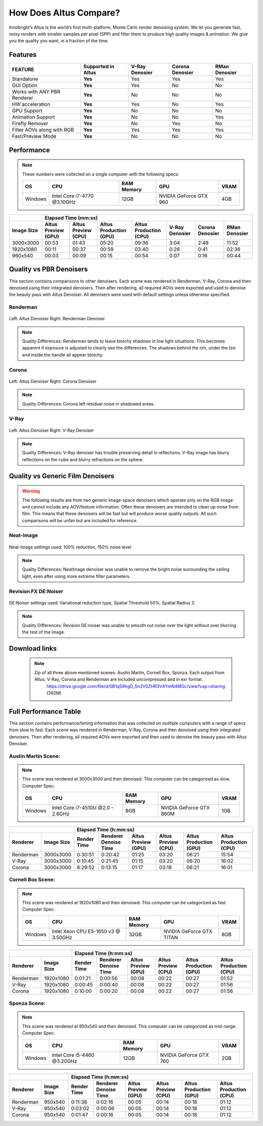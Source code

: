 .. role:: red

How Does Altus Compare?
-----------------------

Innobright’s Altus is the world’s first multi-platform, Monte Carlo render denoising system. We let you generate fast, noisy renders with smaller samples per pixel (SPP) and filter them to produce high quality images & animation. We give you the quality you want, in a fraction of the time.


.. This will change the background color of a table cell. Used to highlight Altus features.
.. role:: gbg

.. raw:: html

   <script type="text/javascript" src="http://ajax.googleapis.com/ajax/libs/jquery/1.7.1/jquery.min.js"></script>
   <script>
     $(document).ready(function() {
       $('.gbg').parent().addClass('gbg-parent');
     });
   </script>
   <style>
      .gbg-parent {background-color:#D5FFCB;}
   </style>


Features
========

+-----------------------------+-------------------------+--------------------------------+----------------------------------+--------------------------------+ 
| **FEATURE**                 |:gbg:`Supported in Altus`| **V-Ray Denosier**             | **Corona Denosier**              | **RMan Denosier**              |
+=============================+=========================+================================+==================================+================================+ 
| Standalone                  |        **Yes**          |              Yes               |             Yes                  |             Yes                |
+-----------------------------+-------------------------+--------------------------------+----------------------------------+--------------------------------+ 
| GUI Option                  |        **Yes**          |              Yes               |              No                  |             No                 |
+-----------------------------+-------------------------+--------------------------------+----------------------------------+--------------------------------+ 
| Works with ANY PBR Renderer |        **Yes**          |              No                |              No                  |             No                 |
+-----------------------------+-------------------------+--------------------------------+----------------------------------+--------------------------------+ 
| HW acceleration             |        **Yes**          |              Yes               |              No                  |             Yes                |
+-----------------------------+-------------------------+--------------------------------+----------------------------------+--------------------------------+ 
| GPU Support                 |        **Yes**          |              No                |              No                  |             No                 |
+-----------------------------+-------------------------+--------------------------------+----------------------------------+--------------------------------+ 
| Animation Support           |        **Yes**          |              No                |              No                  |             Yes                |
+-----------------------------+-------------------------+--------------------------------+----------------------------------+--------------------------------+ 
| Firefly Remover             |        **Yes**          |              No                |              Yes                 |             No                 |
+-----------------------------+-------------------------+--------------------------------+----------------------------------+--------------------------------+ 
| Filter AOVs along with RGB  |        **Yes**          |              Yes               |              Yes                 |             Yes                |
+-----------------------------+-------------------------+--------------------------------+----------------------------------+--------------------------------+ 
| Fast/Preview Mode           |        **Yes**          |              No                |              No                  |             No                 |
+-----------------------------+-------------------------+--------------------------------+----------------------------------+--------------------------------+ 


Performance 
===========

.. Note::
    These numbers were collected on a single computer with the following specs:

    +------------+------------------------------------+--------------------------+--------------------------+--------------------------+
    | **OS**     | **CPU**                            | **RAM Memory**           | **GPU**                  |  **VRAM**                |
    +============+====================================+==========================+==========================+==========================+
    | Windows    |   Intel Core i7-4770 @3.10GHz      |      12GB                |  NVIDIA GeForce GTX 960  |    4GB                   |
    +------------+------------------------------------+--------------------------+--------------------------+--------------------------+

+--------------------+--------------------------+--------------------------+----------------------------------+----------------------------------+----------------------------------+----------------------------------+--------------------------------+
|                    |                                                                         Elapsed Time (mm:ss)                                                                                                                                     |
+--------------------+--------------------------+--------------------------+----------------------------------+----------------------------------+----------------------------------+----------------------------------+--------------------------------+
| **Image Size**     |:gbg:`Altus Preview (GPU)`|:gbg:`Altus Preview (CPU)`| :gbg:`Altus Production (GPU)`    | :gbg:`Altus Production (CPU)`    |   **V-Ray Denosier**             | **Corona Denosier**              | **RMan Denosier**              |
+====================+==========================+==========================+==================================+==================================+==================================+==================================+================================+
| 3000x3000          |         00:53            |         01:43            |              05:20               |              09:36               |             3:04                 |            2:49                  |         11:52                  |
+--------------------+--------------------------+--------------------------+----------------------------------+----------------------------------+----------------------------------+----------------------------------+--------------------------------+
| 1920x1080          |         00:11            |         00:37            |              00:59               |              03:40               |             0:26                 |            0:41                  |         02:36                  |
+--------------------+--------------------------+--------------------------+----------------------------------+----------------------------------+----------------------------------+----------------------------------+--------------------------------+
|  960x540           |         00:03            |         00:09            |              00:15               |              00:54               |             0:07                 |            0:16                  |         00:44                  |
+--------------------+--------------------------+--------------------------+----------------------------------+----------------------------------+----------------------------------+----------------------------------+--------------------------------+


Quality vs PBR Denoisers
========================

This section contains comparisons to other denoisers. Each scene was rendered in Renderman, V-Ray, Corona and then denoised using their integrated denoisers.
Then after rendering, all required AOVs were exported and used to denoise the beauty pass with Altus Denoiser.  All denoisers were used with default settings unless otherwise specified.

Renderman
#########
.. figure:: ./images/Altus-Renderman_diff_closeUp.png
   :scale: 150 %
   :align: center

   Left: Altus Denoiser   Right: Renderman Denoiser

.. Note::

   Quality Differences: Renderman tends to leave blotchy shadows in low light situations.  This becomes apparent if exposure is adjusted to clearly see the differences.  The shadows behind the rim, under the tire and inside the handle all appear blotchy.



Corona
######

.. figure:: ./images/Altus-Sponza_diff_corona.png
   :scale: 150 %
   :align: center

   Left: Altus Denoiser   Right: Corona Denoiser

.. Note::

   Quality Differences: Corona left residual noise in shadowed areas.

V-Ray
####

.. figure:: ./images/Altus-Vray_coronell_diff.png
   :scale: 150 %
   :align: center

   Left: Altus Denoiser   Right: V-Ray Denoiser

.. Note::

   Quality Differences: V-Ray denoiser has trouble preserving detail in reflections.  V-Ray image has blurry reflections on the cube and blurry refractions on the sphere.



Quality vs Generic Film Denoisers
=================================

.. Warning::  

    The following results are from two generic image-space denoisers which operate only on the RGB image and cannot include any AOV/feature information.  Often these denoisers are intended to clean up noise from film.  This means that these denoisers will be fast but will produce worse quality outputs.  All such comparisons will be unfair but are included for reference. 

Neat-Image
##########

.. figure:: ./images/Altus-NeatImage_diff.jpg
   :scale: 150 %
   :align: center

   Neat-Image settings used: 100% reduction, 150% noise level

.. Note::

   Quality Differences: NeatImage denoiser was unable to remove the bright noise surrounding the ceiling light, even after using more extreme filter parameters. 

Revision FX DE:Noiser
#####################

.. figure:: ./images/Cornell_Rev_Denoiser.png
   :scale: 150 %
   :align: center

   DE:Noiser settings used:  Variational reduction type, Spatial Threshold 50%, Spatial Radius 3.


.. Note::

   Quality Differences: Revision DE:noiser was unable to smooth out noise over the light without over blurring the rest of the image.


Download links
==============

    .. Note:: 
        
        Zip of all three above mentioned scenes: Austin Martin, Cornell Box, Sponza.  Each output from Altus, V-Ray, Corona and Renderman are included uncompressed and in exr format.
            https://drive.google.com/file/d/0B1qS9hgD_Sn2V0ZHR3V4YmN4MGc/view?usp=sharing  (392M)


Full Performance Table
======================

This section contains performance/timing information that was collected on multiple computers with a range of specs from slow to fast.  Each scene was rendered in Renderman, V-Ray, Corona and then denoised using their integrated denoisers.
Then after rendering, all required AOVs were exported and then used to denoise the beauty pass with Altus Denoiser.


Austin Martin Scene:
####################    

.. Note::

    This scene was rendered at 3000x3000 and then denoised.  This computer can be categorized as slow.  Computer Spec:

    +------------+------------------------------------+--------------------------+--------------------------+--------------------------+
    | **OS**     | **CPU**                            | **RAM Memory**           | **GPU**                  |  **VRAM**                |
    +============+====================================+==========================+==========================+==========================+
    | Windows    |  Intel Core i7-4510U @2.0 - 2.6GHz |      8GB                 |  NVIDIA GeForce GTX 860M |    1GB                   |
    +------------+------------------------------------+--------------------------+--------------------------+--------------------------+

+--------------------+--------------------------+--------------------------+----------------------------------+----------------------------------+----------------------------------+----------------------------------+----------+
|                                               |                                                                       Elapsed Time (h:mm:ss)                                                                                    |
+--------------------------+--------------------+--------------------------+--------------------------+--------------------------+--------------------------+----------------------------------+----------------------------------+
|      Renderer            | **Image Size**     |      Render Time         |   Renderer Denoise Time  |:gbg:`Altus Preview (GPU)`|:gbg:`Altus Preview (CPU)`| :gbg:`Altus Production (GPU)`    | :gbg:`Altus Production (CPU)`    |
+==========================+====================+==========================+==========================+==========================+==========================+==================================+==================================+
|       Renderman          | 3000x3000          |       0:30:51            |       0:20:42            |         01:25            |         03:20            |              06:21               |              15:54               |
+--------------------------+--------------------+--------------------------+--------------------------+--------------------------+--------------------------+----------------------------------+----------------------------------+
|       V-Ray              | 3000x3000          |       0:10:45            |       0:21:45            |         01:15            |         03:20            |              06:20               |              16:02               |
+--------------------------+--------------------+--------------------------+--------------------------+--------------------------+--------------------------+----------------------------------+----------------------------------+
|       Corona             | 3000x3000          |       8:29:52            |       0:13:15            |         01:17            |         03:19            |              06:21               |              16:01               |
+--------------------------+--------------------+--------------------------+--------------------------+--------------------------+--------------------------+----------------------------------+----------------------------------+



Cornell Box Scene:
##################

.. Note::

    This scene was rendered at 1920x1080 and then denoised.  This computer can be categorized as fast.  Computer Spec:

    +------------+------------------------------------+--------------------------+--------------------------+--------------------------+
    | **OS**     | **CPU**                            | **RAM Memory**           | **GPU**                  |  **VRAM**                |
    +============+====================================+==========================+==========================+==========================+
    | Windows    |Intel Xeon CPU E5-1650 v3 @ 3.50GHz |      32GB                |NVIDIA GeForce GTX TITAN  |    8GB                   |
    +------------+------------------------------------+--------------------------+--------------------------+--------------------------+

+--------------------+--------------------------+--------------------------+----------------------------------+----------------------------------+----------------------------------+----------------------------------+----------+
|                                               |                                                                    Elapsed Time (h:mm:ss)                                                                                       |
+--------------------------+--------------------+--------------------------+--------------------------+--------------------------+--------------------------+----------------------------------+----------------------------------+
|      Renderer            | **Image Size**     |      Render Time         |   Renderer Denoise Time  |:gbg:`Altus Preview (GPU)`|:gbg:`Altus Preview (CPU)`| :gbg:`Altus Production (GPU)`    | :gbg:`Altus Production (CPU)`    |
+==========================+====================+==========================+==========================+==========================+==========================+==================================+==================================+
|       Renderman          | 1920x1080          |       0:01:21            |       0:00:56            |         00:08            |         00:22            |              00:27               |              01:52               |
+--------------------------+--------------------+--------------------------+--------------------------+--------------------------+--------------------------+----------------------------------+----------------------------------+
|       V-Ray              | 1920x1080          |       0:00:45            |       0:00:40            |         00:08            |         00:22            |              00:27               |              01:56               |
+--------------------------+--------------------+--------------------------+--------------------------+--------------------------+--------------------------+----------------------------------+----------------------------------+
|       Corona             | 1920x1080          |       0:10:00            |       0:00:20            |         00:08            |         00:22            |              00:27               |              01:56               |
+--------------------------+--------------------+--------------------------+--------------------------+--------------------------+--------------------------+----------------------------------+----------------------------------+


Sponza Scene:
#############

.. Note::

    This scene was rendered at 950x540 and then denoised.  This computer can be categorized as mid-range.  Computer Spec:

    +------------+------------------------------------+--------------------------+--------------------------+--------------------------+
    | **OS**     | **CPU**                            | **RAM Memory**           | **GPU**                  |  **VRAM**                |
    +============+====================================+==========================+==========================+==========================+
    | Windows    |     Intel Core i5-4460 @3.20GHz    |      12GB                |  NVIDIA GeForce GTX 760  |    2GB                   |
    +------------+------------------------------------+--------------------------+--------------------------+--------------------------+


+--------------------+--------------------------+--------------------------+----------------------------------+----------------------------------+----------------------------------+----------------------------------+----------+
|                                               |                                                                 Elapsed Time (h:mm:ss)                                                                                          |
+--------------------------+--------------------+--------------------------+--------------------------+--------------------------+--------------------------+----------------------------------+----------------------------------+
|      Renderer            | **Image Size**     |      Render Time         |   Renderer Denoise Time  |:gbg:`Altus Preview (GPU)`|:gbg:`Altus Preview (CPU)`| :gbg:`Altus Production (GPU)`    | :gbg:`Altus Production (CPU)`    |
+==========================+====================+==========================+==========================+==========================+==========================+==================================+==================================+
|       Renderman          |  950x540           |       0:11:38            |       0:02:16            |         00:05            |         00:14            |              00:18               |              01:12               |
+--------------------------+--------------------+--------------------------+--------------------------+--------------------------+--------------------------+----------------------------------+----------------------------------+
|       V-Ray              |  950x540           |       0:03:02            |       0:00:06            |         00:05            |         00:14            |              00:18               |              01:12               |
+--------------------------+--------------------+--------------------------+--------------------------+--------------------------+--------------------------+----------------------------------+----------------------------------+
|       Corona             |  950x540           |       0:01:47            |       0:00:16            |         00:05            |         00:14            |              00:18               |              01:12               |
+--------------------------+--------------------+--------------------------+--------------------------+--------------------------+--------------------------+----------------------------------+----------------------------------+